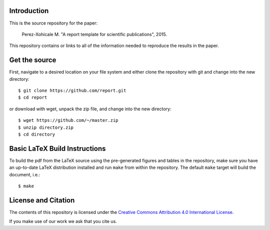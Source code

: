 Introduction
============

This is the source repository for the paper:

   Perez-Xohicale M. "A report template for scientific publications", 2015.

This repository contains or links to all of the information needed to reproduce
the results in the paper.


Get the source
==============

First, navigate to a desired location on your file system and either clone the
repository with git and change into the new directory::

   $ git clone https://github.com/report.git
   $ cd report

or download with wget, unpack the zip file, and change into the new directory::

   $ wget https://github.com/~/master.zip
   $ unzip directory.zip
   $ cd directory


Basic LaTeX Build Instructions
==============================

To build the pdf from the LaTeX source using the pre-generated figures and
tables in the repository, make sure you have an up-to-date LaTeX distribution
installed and run ``make`` from within the repository. The default ``make``
target will build the document, i.e.::

   $ make

License and Citation
====================

The contents of this repository is licensed under the `Creative Commons
Attribution 4.0 International License`_.

.. image:: https://i.creativecommons.org/l/by/4.0/80x15.png
   :target: http://creativecommons.org/licenses/by/4.0

.. _Creative Commons Attribution 4.0 International License: http://creativecommons.org/licenses/by/4.0

If you make use of our work we ask that you cite us.
